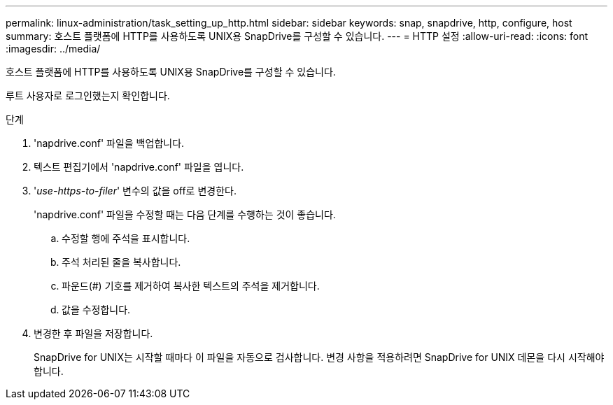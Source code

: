 ---
permalink: linux-administration/task_setting_up_http.html 
sidebar: sidebar 
keywords: snap, snapdrive, http, configure, host 
summary: 호스트 플랫폼에 HTTP를 사용하도록 UNIX용 SnapDrive를 구성할 수 있습니다. 
---
= HTTP 설정
:allow-uri-read: 
:icons: font
:imagesdir: ../media/


[role="lead"]
호스트 플랫폼에 HTTP를 사용하도록 UNIX용 SnapDrive를 구성할 수 있습니다.

루트 사용자로 로그인했는지 확인합니다.

.단계
. 'napdrive.conf' 파일을 백업합니다.
. 텍스트 편집기에서 'napdrive.conf' 파일을 엽니다.
. '_use-https-to-filer_' 변수의 값을 off로 변경한다.
+
'napdrive.conf' 파일을 수정할 때는 다음 단계를 수행하는 것이 좋습니다.

+
.. 수정할 행에 주석을 표시합니다.
.. 주석 처리된 줄을 복사합니다.
.. 파운드(#) 기호를 제거하여 복사한 텍스트의 주석을 제거합니다.
.. 값을 수정합니다.


. 변경한 후 파일을 저장합니다.
+
SnapDrive for UNIX는 시작할 때마다 이 파일을 자동으로 검사합니다. 변경 사항을 적용하려면 SnapDrive for UNIX 데몬을 다시 시작해야 합니다.


